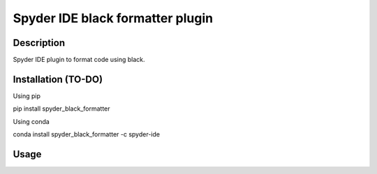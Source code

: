 Spyder IDE black formatter plugin
=================================

Description
-----------
Spyder IDE plugin to format code using black.

Installation (TO-DO)
--------------------

Using pip

::

pip install spyder_black_formatter

Using conda

::

conda install spyder_black_formatter -c spyder-ide

Usage
-----


